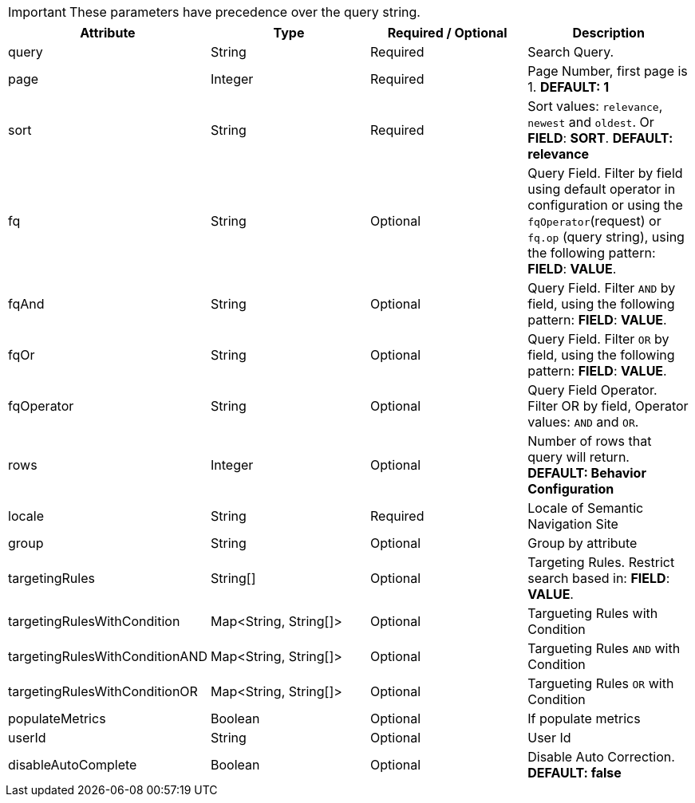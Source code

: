 
IMPORTANT: These parameters have precedence over the query string.

[%header,cols=4*] 
|===
| Attribute | Type | Required / Optional | Description
| query | String | Required | Search Query.
| page | Integer | Required | Page Number, first page is 1. *DEFAULT: 1*  
| sort | String | Required | Sort values: `relevance`, `newest` and `oldest`. Or *FIELD*: *SORT*. *DEFAULT: relevance*  
| fq | String | Optional | Query Field. Filter by field using default operator in configuration or using the `fqOperator`(request) or `fq.op` (query string), using the following pattern: *FIELD*: *VALUE*.
| fqAnd | String | Optional | Query Field. Filter `AND` by field, using the following pattern: *FIELD*: *VALUE*.
| fqOr | String | Optional | Query Field. Filter `OR` by field, using the following pattern: *FIELD*: *VALUE*.
| fqOperator | String | Optional | Query Field Operator. Filter OR by field, Operator values: `AND` and `OR`.
| rows | Integer|  Optional | Number of rows that query will return.  *DEFAULT: Behavior Configuration*  
| locale | String | Required | Locale of Semantic Navigation Site
| group | String | Optional | Group by attribute
| targetingRules | String[] | Optional | Targeting Rules. Restrict search based in: *FIELD*: *VALUE*.
| targetingRulesWithCondition |  Map<String, String[]> | Optional | Targueting Rules with Condition
| targetingRulesWithConditionAND |  Map<String, String[]> | Optional | Targueting Rules `AND` with Condition
| targetingRulesWithConditionOR | Map<String, String[]> | Optional | Targueting Rules `OR` with Condition
| populateMetrics | Boolean | Optional | If populate metrics
| userId | String| Optional | User Id 
| disableAutoComplete | Boolean | Optional | Disable Auto Correction. *DEFAULT: false* 
|===